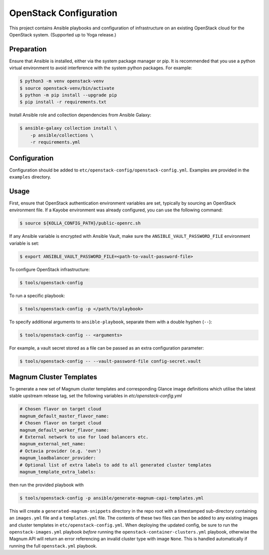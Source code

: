 =============================================
OpenStack Configuration
=============================================

This project contains Ansible playbooks and configuration of infrastructure on
an existing OpenStack cloud for the OpenStack system. (Supported up to Yoga
release.)

Preparation
===========

Ensure that Ansible is installed, either via the system package manager or pip.
It is recommended that you use a python virtual environment to avoid
interference with the system python packages. For example:

.. code-block::

   $ python3 -m venv openstack-venv
   $ source openstack-venv/bin/activate
   $ python -m pip install --upgrade pip
   $ pip install -r requirements.txt

Install Ansible role and collection dependencies from Ansible Galaxy:

.. code-block::

   $ ansible-galaxy collection install \
       -p ansible/collections \
       -r requirements.yml

Configuration
=============

Configuration should be added to ``etc/openstack-config/openstack-config.yml``.
Examples are provided in the ``examples`` directory.

Usage
=====

First, ensure that OpenStack authentication environment variables are set,
typically by sourcing an OpenStack environment file. If a Kayobe environment
was already configured, you can use the following command:

.. code-block::

   $ source ${KOLLA_CONFIG_PATH}/public-openrc.sh

If any Ansible variable is encrypted with Ansible Vault, make sure the
``ANSIBLE_VAULT_PASSWORD_FILE`` environment variable is set:

.. code-block::

   $ export ANSIBLE_VAULT_PASSWORD_FILE=<path-to-vault-password-file>

To configure OpenStack infrastructure:

.. code-block::

   $ tools/openstack-config

To run a specific playbook:

.. code-block::

   $ tools/openstack-config -p </path/to/playbook>

To specify additional arguments to ``ansible-playbook``, separate them with a
double hyphen (``--``):

.. code-block::

   $ tools/openstack-config -- <arguments>

For example, a vault secret stored as a file can be passed as an extra
configuration parameter:

.. code-block::

   $ tools/openstack-config -- --vault-password-file config-secret.vault


Magnum Cluster Templates
========================

To generate a new set of Magnum cluster templates and corresponding Glance image
definitions which utilise the latest stable upstream release tag, set the following
variables in `etc/openstack-config.yml`

.. code-block:: yaml

   # Chosen flavor on target cloud
   magnum_default_master_flavor_name:
   # Chosen flavor on target cloud
   magnum_default_worker_flavor_name:
   # External network to use for load balancers etc.
   magnum_external_net_name:
   # Octavia provider (e.g. 'ovn')
   magnum_loadbalancer_provider:
   # Optional list of extra labels to add to all generated cluster templates
   magnum_template_extra_labels:

then run the provided playbook with

.. code-block:: bash

   $ tools/openstack-config -p ansible/generate-magnum-capi-templates.yml

This will create a ``generated-magnum-snippets`` directory in the repo root with
a timestamped sub-directory containing an ``images.yml`` file and a ``templates.yml``
file. The contents of these two files can then be added to any existing images and
cluster templates in ``etc/openstack-config.yml``. When deploying the updated config,
be sure to run the ``openstack-images.yml`` playbook *before* running the
``openstack-container-clusters.yml`` playbook, otherwise the Magnum API will return
an error referencing an invalid cluster type with image ``None``. This is handled
automatically if running the full ``openstack.yml`` playbook.
